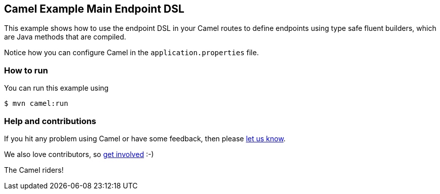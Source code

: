 == Camel Example Main Endpoint DSL

This example shows how to use the endpoint DSL in your Camel routes
to define endpoints using type safe fluent builders, which are Java methods
that are compiled.

Notice how you can configure Camel in the `application.properties` file.

=== How to run

You can run this example using

[source,sh]
----
$ mvn camel:run
----

=== Help and contributions

If you hit any problem using Camel or have some feedback, then please
https://camel.apache.org/support.html[let us know].

We also love contributors, so
https://camel.apache.org/contributing.html[get involved] :-)

The Camel riders!
